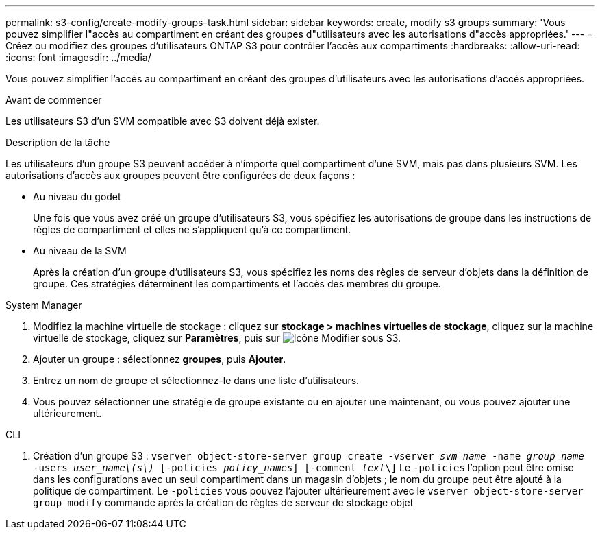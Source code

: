 ---
permalink: s3-config/create-modify-groups-task.html 
sidebar: sidebar 
keywords: create, modify s3 groups 
summary: 'Vous pouvez simplifier l"accès au compartiment en créant des groupes d"utilisateurs avec les autorisations d"accès appropriées.' 
---
= Créez ou modifiez des groupes d'utilisateurs ONTAP S3 pour contrôler l'accès aux compartiments
:hardbreaks:
:allow-uri-read: 
:icons: font
:imagesdir: ../media/


[role="lead"]
Vous pouvez simplifier l'accès au compartiment en créant des groupes d'utilisateurs avec les autorisations d'accès appropriées.

.Avant de commencer
Les utilisateurs S3 d'un SVM compatible avec S3 doivent déjà exister.

.Description de la tâche
Les utilisateurs d'un groupe S3 peuvent accéder à n'importe quel compartiment d'une SVM, mais pas dans plusieurs SVM. Les autorisations d'accès aux groupes peuvent être configurées de deux façons :

* Au niveau du godet
+
Une fois que vous avez créé un groupe d'utilisateurs S3, vous spécifiez les autorisations de groupe dans les instructions de règles de compartiment et elles ne s'appliquent qu'à ce compartiment.

* Au niveau de la SVM
+
Après la création d'un groupe d'utilisateurs S3, vous spécifiez les noms des règles de serveur d'objets dans la définition de groupe. Ces stratégies déterminent les compartiments et l'accès des membres du groupe.



[role="tabbed-block"]
====
.System Manager
--
. Modifiez la machine virtuelle de stockage : cliquez sur *stockage > machines virtuelles de stockage*, cliquez sur la machine virtuelle de stockage, cliquez sur *Paramètres*, puis sur image:icon_pencil.gif["Icône Modifier"] sous S3.
. Ajouter un groupe : sélectionnez *groupes*, puis *Ajouter*.
. Entrez un nom de groupe et sélectionnez-le dans une liste d'utilisateurs.
. Vous pouvez sélectionner une stratégie de groupe existante ou en ajouter une maintenant, ou vous pouvez ajouter une ultérieurement.


--
.CLI
--
. Création d'un groupe S3 :
`vserver object-store-server group create -vserver _svm_name_ -name _group_name_ -users _user_name\(s\)_ [-policies _policy_names_] [-comment _text_\]`
Le `-policies` l'option peut être omise dans les configurations avec un seul compartiment dans un magasin d'objets ; le nom du groupe peut être ajouté à la politique de compartiment.
Le `-policies` vous pouvez l'ajouter ultérieurement avec le `vserver object-store-server group modify` commande après la création de règles de serveur de stockage objet


--
====